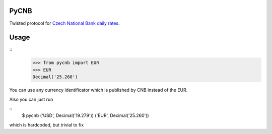 PyCNB
======

Twisted protocol for `Czech National Bank daily rates <http://www.cnb.cz/cs/index.html>`_.

Usage
=====

::
    >>> from pycnb import EUR
    >>> EUR
    Decimal('25.260')

You can use any currency identificator which is published by CNB instead of the EUR.

Also you can just run

::
    $ pycnb
    ('USD', Decimal('19.279'))
    ('EUR', Decimal('25.260'))

which is hardcoded, but trivial to fix

